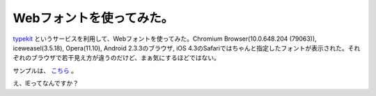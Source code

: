 Webフォントを使ってみた。
=========================

`typekit <http://typekit.com/fonts>`_ というサービスを利用して、Webフォントを使ってみた。Chromium Browser(10.0.648.204 (79063)), iceweasel(3.5.18), Opera(11.10), Android 2.3.3のブラウザ, iOS 4.3のSafariではちゃんと指定したフォントが表示された。それぞれのブラウザで若干見え方が違うのだけど、まぁ気にするほどではない。



サンプルは、 `こちら <http://www.palmtb.net/>`_ 。





え、IEってなんですか？






.. author:: default
.. categories:: computer
.. tags::
.. comments::
